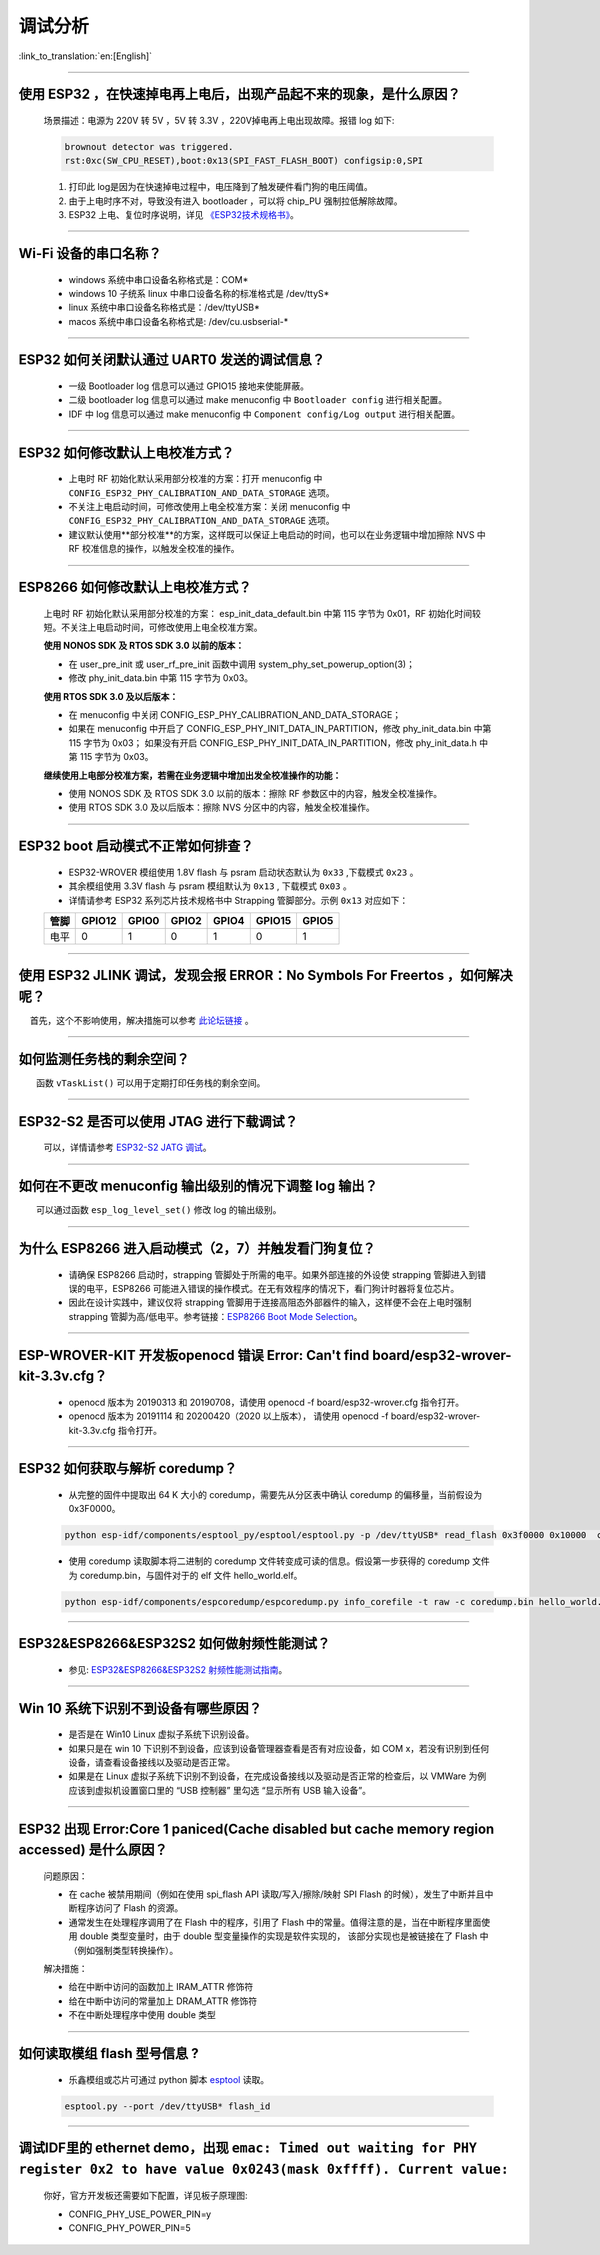 调试分析
========

:link_to_translation:`en:[English]`

.. raw:: html

   <style>
   body {counter-reset: h2}
     h2 {counter-reset: h3}
     h2:before {counter-increment: h2; content: counter(h2) ". "}
     h3:before {counter-increment: h3; content: counter(h2) "." counter(h3) ". "}
     h2.nocount:before, h3.nocount:before, { content: ""; counter-increment: none }
   </style>

--------------

使用 ESP32 ，在快速掉电再上电后，出现产品起不来的现象，是什么原因？
-------------------------------------------------------------------

  场景描述：电源为 220V 转 5V ，5V 转 3.3V ，220V掉电再上电出现故障。报错 log 如下: 

  .. code-block:: text

    brownout detector was triggered.
    rst:0xc(SW_CPU_RESET),boot:0x13(SPI_FAST_FLASH_BOOT) configsip:0,SPI

  1. 打印此 log是因为在快速掉电过程中，电压降到了触发硬件看门狗的电压阈值。
  2. 由于上电时序不对，导致没有进入 bootloader ，可以将 chip_PU 强制拉低解除故障。
  3. ESP32 上电、复位时序说明，详见 `《ESP32技术规格书》 <https://www.espressif.com/sites/default/files/documentation/esp32_datasheet_cn.pdf>`_。

--------------

Wi-Fi 设备的串口名称？
----------------------

 - windows 系统中串口设备名称格式是：COM\*
 - windows 10 ⼦统系 linux 中串口设备名称的标准格式是 /dev/ttyS\*
 - linux 系统中串口设备名称格式是：/dev/ttyUSB\*
 - macos 系统中串口设备名称格式是: /dev/cu.usbserial-\*

--------------

ESP32 如何关闭默认通过 UART0 发送的调试信息？
---------------------------------------------

  - 一级 Bootloader log 信息可以通过 GPIO15 接地来使能屏蔽。
  - 二级 bootloader log 信息可以通过 make menuconfig 中 ``Bootloader config`` 进⾏相关配置。
  - IDF 中 log 信息可以通过 make menuconfig 中 ``Component config/Log output`` 进⾏相关配置。

--------------

ESP32 如何修改默认上电校准⽅式？
------------------------------------

  - 上电时 RF 初始化默认采⽤部分校准的⽅案：打开 menuconfig 中 ``CONFIG_ESP32_PHY_CALIBRATION_AND_DATA_STORAGE`` 选项。
  - 不关注上电启动时间，可修改使⽤上电全校准⽅案：关闭 menuconfig 中 ``CONFIG_ESP32_PHY_CALIBRATION_AND_DATA_STORAGE`` 选项。
  - 建议默认使用**部分校准**的方案，这样既可以保证上电启动的时间，也可以在业务逻辑中增加擦除 NVS 中 RF 校准信息的操作，以触发全校准的操作。

--------------

ESP8266 如何修改默认上电校准⽅式？
--------------------------------------

  上电时 RF 初始化默认采⽤部分校准的⽅案： esp\_init\_data\_default.bin 中第 115 字节为 0x01，RF 初始化时间较短。不关注上电启动时间，可修改使⽤上电全校准⽅案。

  **使⽤ NONOS SDK 及 RTOS SDK 3.0 以前的版本：**

  - 在 user\_pre\_init 或 user\_rf\_pre\_init 函数中调⽤ system\_phy\_set\_powerup\_option(3)；
  - 修改 phy\_init\_data.bin 中第 115 字节为 0x03。 

  **使⽤ RTOS SDK 3.0 及以后版本：**

  - 在 menuconfig 中关闭 CONFIG\_ESP\_PHY\_CALIBRATION\_AND\_DATA\_STORAGE；
  - 如果在 menuconfig 中开启了 CONFIG\_ESP\_PHY\_INIT\_DATA\_IN\_PARTITION，修改 phy\_init\_data.bin 中第 115 字节为 0x03； 如果没有开启 CONFIG\_ESP\_PHY\_INIT\_DATA\_IN\_PARTITION，修改 phy\_init\_data.h 中第 115 字节为 0x03。
  
  **继续使⽤上电部分校准⽅案，若需在业务逻辑中增加出发全校准操作的功能：**

  - 使⽤ NONOS SDK 及 RTOS SDK 3.0 以前的版本：擦除 RF 参数区中的内容，触发全校准操作。
  - 使⽤ RTOS SDK 3.0 及以后版本：擦除 NVS 分区中的内容，触发全校准操作。

--------------

ESP32 boot 启动模式不正常如何排查？
-----------------------------------

  - ESP32-WROVER 模组使用 1.8V flash 与 psram 启动状态默认为 ``0x33`` ,下载模式 ``0x23`` 。
  - 其余模组使用 3.3V flash 与 psram 模组默认为 ``0x13`` , 下载模式 ``0x03`` 。
  - 详情请参考 ESP32 系列芯片技术规格书中 Strapping 管脚部分。示例 ``0x13`` 对应如下： 

  +--------+--------+-------+-------+-------+--------+-------+
  | 管脚   | GPIO12 | GPIO0 | GPIO2 | GPIO4 | GPIO15 | GPIO5 |
  +========+========+=======+=======+=======+========+=======+
  | 电平   |    0   |   1   |   0   |   1   |    0   |   1   |
  +--------+--------+-------+-------+-------+--------+-------+

--------------

使用 ESP32 JLINK 调试，发现会报 ERROR：No Symbols For Freertos ，如何解决呢？
-----------------------------------------------------------------------------

  首先，这个不影响使用，解决措施可以参考 `此论坛链接 <https://community.st.com/s/question/0D50X0000BVp8RtSQJ/thread-awareness-debugging-in-freertos-stm32cubeide-110-has-a-bug-for-using-rtos-freertos-on-stlinkopenocd>`__ 。

--------------

如何监测任务栈的剩余空间？
--------------------------

  函数 ``vTaskList()`` 可以用于定期打印任务栈的剩余空间。

--------------

ESP32-S2 是否可以使用 JTAG 进行下载调试？
-----------------------------------------

  可以，详情请参考 `ESP32-S2 JATG 调试 <https://docs.espressif.com/projects/esp-idf/zh_CN/latest/esp32s2/api-guides/jtag-debugging/>`_。

--------------

如何在不更改 menuconfig 输出级别的情况下调整 log 输出？
-------------------------------------------------------

  可以通过函数 ``esp_log_level_set()`` 修改 log 的输出级别。

--------------

为什么 ESP8266 进⼊启动模式（2，7）并触发看⻔狗复位？
-----------------------------------------------------

  - 请确保 ESP8266 启动时，strapping 管脚处于所需的电平。如果外部连接的外设使 strapping 管脚进⼊到错误的电平，ESP8266 可能进⼊错误的操作模式。在⽆有效程序的情况下，看⻔狗计时器将复位芯⽚。
  - 因此在设计实践中，建议仅将 strapping 管脚⽤于连接⾼阻态外部器件的输⼊，这样便不会在上电时强制 strapping 管脚为⾼/低电平。参考链接：`ESP8266 Boot Mode Selection <https://github.com/espressif/esptool/wiki/ESP8266-Boot-Mode-Selection>`_。

--------------

ESP-WROVER-KIT 开发板openocd 错误 Error: Can't find board/esp32-wrover-kit-3.3v.cfg？
-----------------------------------------------------------------------------------------------------

  - openocd 版本为 20190313 和 20190708，请使用 openocd -f board/esp32-wrover.cfg 指令打开。
  - openocd 版本为 20191114 和 20200420（2020 以上版本）， 请使用 openocd -f board/esp32-wrover-kit-3.3v.cfg 指令打开。

--------------

ESP32 如何获取与解析 coredump？
-----------------------------------

  - 从完整的固件中提取出 64 K 大小的 coredump，需要先从分区表中确认 coredump 的偏移量，当前假设为 0x3F0000。

  .. code-block:: text

    python esp-idf/components/esptool_py/esptool/esptool.py -p /dev/ttyUSB* read_flash 0x3f0000 0x10000  coredump.bin

  - 使用 coredump 读取脚本将二进制的 coredump 文件转变成可读的信息。假设第一步获得的 coredump 文件为 coredump.bin，与固件对于的 elf 文件 hello_world.elf。

  .. code-block:: text

    python esp-idf/components/espcoredump/espcoredump.py info_corefile -t raw -c coredump.bin hello_world.elf

--------------

ESP32&ESP8266&ESP32S2 如何做射频性能测试？
-----------------------------------------------

  - 参见: `ESP32&ESP8266&ESP32S2 射频性能测试指南 <https://www.espressif.com/sites/default/files/tools/ESP32%26ESP8266_RF_Performance_Test_CN_0.zip>`_。
  
--------------

Win 10 系统下识别不到设备有哪些原因？
----------------------------------------

  - 是否是在 Win10 Linux 虚拟子系统下识别设备。
  - 如果只是在 win 10 下识别不到设备，应该到设备管理器查看是否有对应设备，如 COM x，若没有识别到任何设备，请查看设备接线以及驱动是否正常。
  - 如果是在 Linux 虚拟子系统下识别不到设备，在完成设备接线以及驱动是否正常的检查后，以 VMWare 为例应该到虚拟机设置窗口里的 “USB 控制器” 里勾选 “显示所有 USB 输入设备”。

--------------

ESP32 出现 Error:Core 1 paniced(Cache disabled but cache memory region accessed) 是什么原因？
----------------------------------------------------------------------------------------------------

  问题原因：

  - 在 cache 被禁用期间（例如在使用 spi_flash API 读取/写入/擦除/映射 SPI Flash 的时候），发生了中断并且中断程序访问了 Flash 的资源。
  - 通常发生在处理程序调用了在 Flash 中的程序，引用了 Flash 中的常量。值得注意的是，当在中断程序里面使用 double 类型变量时，由于 double 型变量操作的实现是软件实现的， 该部分实现也是被链接在了 Flash 中（例如强制类型转换操作）。

  解决措施：
  
  - 给在中断中访问的函数加上 IRAM_ATTR 修饰符
  - 给在中断中访问的常量加上 DRAM_ATTR 修饰符
  - 不在中断处理程序中使用 double 类型

--------------

如何读取模组 flash 型号信息 ?
----------------------------------

  - 乐鑫模组或芯片可通过 python 脚本 `esptool <https://github.com/espressif/esptool>`__ 读取。

  .. code-block:: text

    esptool.py --port /dev/ttyUSB* flash_id

--------------

调试IDF里的 ethernet demo，出现 ``emac: Timed out waiting for PHY register 0x2 to have value 0x0243(mask 0xffff). Current value:``
--------------------------------------------------------------------------------------------------------------------------------------

  你好，官方开发板还需要如下配置，详见板子原理图:

  - CONFIG_PHY_USE_POWER_PIN=y
  - CONFIG_PHY_POWER_PIN=5

